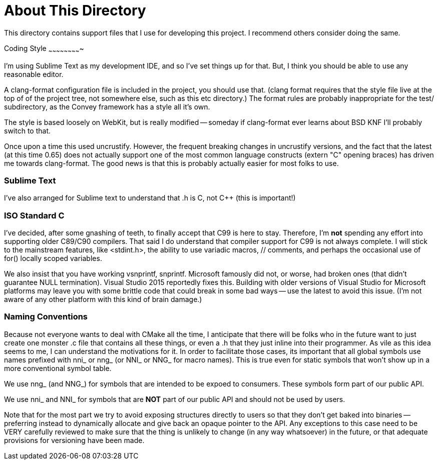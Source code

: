About This Directory
====================

This directory contains support files that I use for developing this
project.  I recommend others consider doing the same.


Coding Style
~~~~~~~~~~~~~~~~~~~~~~~~~

I'm using Sublime Text as my development IDE, and so I've set things up
for that.  But, I think you should be able to use any reasonable editor.

A clang-format configuration file is included in the project, you should
use that.  (clang format requires that the style file live at the top of
of the project tree, not somewhere else, such as this etc directory.)  The
format rules are probably inappropriate for the test/ subdirectory, as
the Convey framework has a style all it's own.

The style is based loosely on WebKit, but is really modified -- someday
if clang-format ever learns about BSD KNF I'll probably switch to that.

Once upon a time this used uncrustify. However, the frequent breaking changes
in uncrustify versions, and the fact that the latest (at this time 0.65) does
not actually support one of the most common language constructs (extern "C"
opening braces) has driven me towards clang-format.  The good news is that
this is probably actually easier for most folks to use.


Sublime Text
~~~~~~~~~~~~

I've also arranged for Sublime text to understand that .h is C, not C++ (this
is important!)


ISO Standard C
~~~~~~~~~~~~~~

I've decided, after some gnashing of teeth, to finally accept that C99
is here to stay.  Therefore, I'm *not* spending any effort into supporting
older C89/C90 compilers.  That said I do understand that compiler support
for C99 is not always complete.  I will stick to the mainstream features,
like <stdint.h>, the ability to use variadic macros, // comments, and perhaps
the occasional use of for() locally scoped variables.

We also insist that you have working vsnprintf, snprintf.  Microsoft famously
did not, or worse, had broken ones (that didn't guarantee NULL termination).
Visual Studio 2015 reportedly fixes this.  Building with older versions of
Visual Studio for Microsoft platforms may leave you with some brittle code
that could break in some bad ways -- use the latest to avoid this issue.
(I'm not aware of any other platform with this kind of brain damage.)

Naming Conventions
~~~~~~~~~~~~~~~~~~

Because not everyone wants to deal with CMake all the time, I anticipate that
there will be folks who in the future want to just create one monster .c
file that contains all these things, or even a .h that they just inline into
their programmer.  As vile as this idea seems to me, I can understand the
motivations for it.  In order to facilitate those cases, its important that
all global symbols use names prefixed with nni_ or nng_ (or NNI_ or NNG_ for
macro names).  This is true even for static symbols that won't show up in
a more conventional symbol table.

We use nng_ (and NNG_) for symbols that are intended to be expoed to consumers.
These symbols form part of our public API.

We use nni_ and NNI_ for symbols that are *NOT* part of our public API and
should not be used by users.

Note that for the most part we try to avoid exposing structures directly to
users so that they don't get baked into binaries -- preferring instead to
dynamically allocate and give back an opaque pointer to the API.  Any
exceptions to this case need to be VERY carefully reviewed to make sure
that the thing is unlikely to change (in any way whatsoever) in the future,
or that adequate provisions for versioning have been made.
